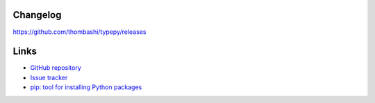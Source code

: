 Changelog
==========
https://github.com/thombashi/typepy/releases


Links
=====
- `GitHub repository <https://github.com/thombashi/typepy>`__
- `Issue tracker <https://github.com/thombashi/typepy/issues>`__
- `pip: tool for installing Python packages <https://pip.pypa.io/en/stable/>`__
